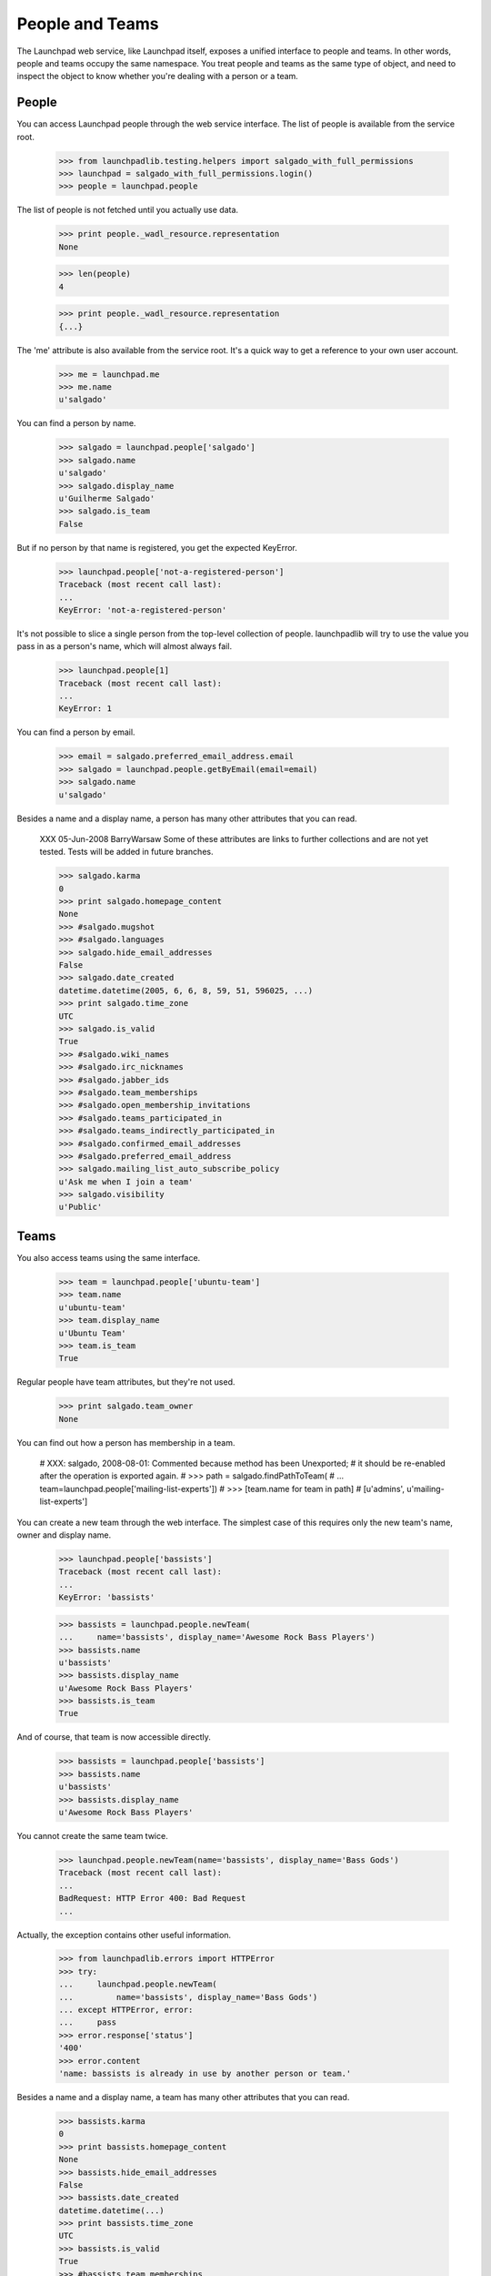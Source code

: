****************
People and Teams
****************

The Launchpad web service, like Launchpad itself, exposes a unified
interface to people and teams.  In other words, people and teams
occupy the same namespace.  You treat people and teams as the same
type of object, and need to inspect the object to know whether you're
dealing with a person or a team.


People
======

You can access Launchpad people through the web service interface.
The list of people is available from the service root.

    >>> from launchpadlib.testing.helpers import salgado_with_full_permissions
    >>> launchpad = salgado_with_full_permissions.login()
    >>> people = launchpad.people

The list of people is not fetched until you actually use data.

    >>> print people._wadl_resource.representation
    None

    >>> len(people)
    4

    >>> print people._wadl_resource.representation
    {...}

The 'me' attribute is also available from the service root. It's a
quick way to get a reference to your own user account.

    >>> me = launchpad.me
    >>> me.name
    u'salgado'

You can find a person by name.

    >>> salgado = launchpad.people['salgado']
    >>> salgado.name
    u'salgado'
    >>> salgado.display_name
    u'Guilherme Salgado'
    >>> salgado.is_team
    False

But if no person by that name is registered, you get the expected KeyError.

    >>> launchpad.people['not-a-registered-person']
    Traceback (most recent call last):
    ...
    KeyError: 'not-a-registered-person'

It's not possible to slice a single person from the top-level
collection of people. launchpadlib will try to use the value you pass
in as a person's name, which will almost always fail.

    >>> launchpad.people[1]
    Traceback (most recent call last):
    ...
    KeyError: 1

You can find a person by email.

    >>> email = salgado.preferred_email_address.email
    >>> salgado = launchpad.people.getByEmail(email=email)
    >>> salgado.name
    u'salgado'

Besides a name and a display name, a person has many other attributes that you
can read.

    XXX 05-Jun-2008 BarryWarsaw Some of these attributes are links to further
    collections and are not yet tested.  Tests will be added in future
    branches.

    >>> salgado.karma
    0
    >>> print salgado.homepage_content
    None
    >>> #salgado.mugshot
    >>> #salgado.languages
    >>> salgado.hide_email_addresses
    False
    >>> salgado.date_created
    datetime.datetime(2005, 6, 6, 8, 59, 51, 596025, ...)
    >>> print salgado.time_zone
    UTC
    >>> salgado.is_valid
    True
    >>> #salgado.wiki_names
    >>> #salgado.irc_nicknames
    >>> #salgado.jabber_ids
    >>> #salgado.team_memberships
    >>> #salgado.open_membership_invitations
    >>> #salgado.teams_participated_in
    >>> #salgado.teams_indirectly_participated_in
    >>> #salgado.confirmed_email_addresses
    >>> #salgado.preferred_email_address
    >>> salgado.mailing_list_auto_subscribe_policy
    u'Ask me when I join a team'
    >>> salgado.visibility
    u'Public'


Teams
=====

You also access teams using the same interface.

    >>> team = launchpad.people['ubuntu-team']
    >>> team.name
    u'ubuntu-team'
    >>> team.display_name
    u'Ubuntu Team'
    >>> team.is_team
    True

Regular people have team attributes, but they're not used.

    >>> print salgado.team_owner
    None

You can find out how a person has membership in a team.

    # XXX: salgado, 2008-08-01: Commented because method has been Unexported;
    # it should be re-enabled after the operation is exported again.
    # >>> path = salgado.findPathToTeam(
    # ...     team=launchpad.people['mailing-list-experts'])
    # >>> [team.name for team in path]
    # [u'admins', u'mailing-list-experts']

You can create a new team through the web interface.  The simplest case of
this requires only the new team's name, owner and display name.

    >>> launchpad.people['bassists']
    Traceback (most recent call last):
    ...
    KeyError: 'bassists'

    >>> bassists = launchpad.people.newTeam(
    ...     name='bassists', display_name='Awesome Rock Bass Players')
    >>> bassists.name
    u'bassists'
    >>> bassists.display_name
    u'Awesome Rock Bass Players'
    >>> bassists.is_team
    True

And of course, that team is now accessible directly.

    >>> bassists = launchpad.people['bassists']
    >>> bassists.name
    u'bassists'
    >>> bassists.display_name
    u'Awesome Rock Bass Players'

You cannot create the same team twice.

    >>> launchpad.people.newTeam(name='bassists', display_name='Bass Gods')
    Traceback (most recent call last):
    ...
    BadRequest: HTTP Error 400: Bad Request
    ...

Actually, the exception contains other useful information.

    >>> from launchpadlib.errors import HTTPError
    >>> try:
    ...     launchpad.people.newTeam(
    ...         name='bassists', display_name='Bass Gods')
    ... except HTTPError, error:
    ...     pass
    >>> error.response['status']
    '400'
    >>> error.content
    'name: bassists is already in use by another person or team.'

Besides a name and a display name, a team has many other attributes that you
can read.

    >>> bassists.karma
    0
    >>> print bassists.homepage_content
    None
    >>> bassists.hide_email_addresses
    False
    >>> bassists.date_created
    datetime.datetime(...)
    >>> print bassists.time_zone
    UTC
    >>> bassists.is_valid
    True
    >>> #bassists.team_memberships
    >>> #bassists.open_membership_invitations
    >>> #bassists.teams_participated_in
    >>> #bassists.teams_indirectly_participated_in
    >>> #bassists.confirmed_email_addresses
    >>> #bassists.team_owner
    >>> #bassists.preferred_email_address
    >>> #bassists.members
    >>> #bassists.admins
    >>> #bassists.participants
    >>> #bassists.deactivated_members
    >>> #bassists.expired_members
    >>> #bassists.invited_members
    >>> #bassists.member_memberships
    >>> #bassists.proposed_members
    >>> bassists.visibility
    u'Public'
    >>> print bassists.team_description
    None
    >>> bassists.subscription_policy
    u'Moderated Team'
    >>> bassists.renewal_policy
    u'invite them to apply for renewal'
    >>> print bassists.default_membership_period
    None
    >>> print bassists.default_renewal_period
    None
